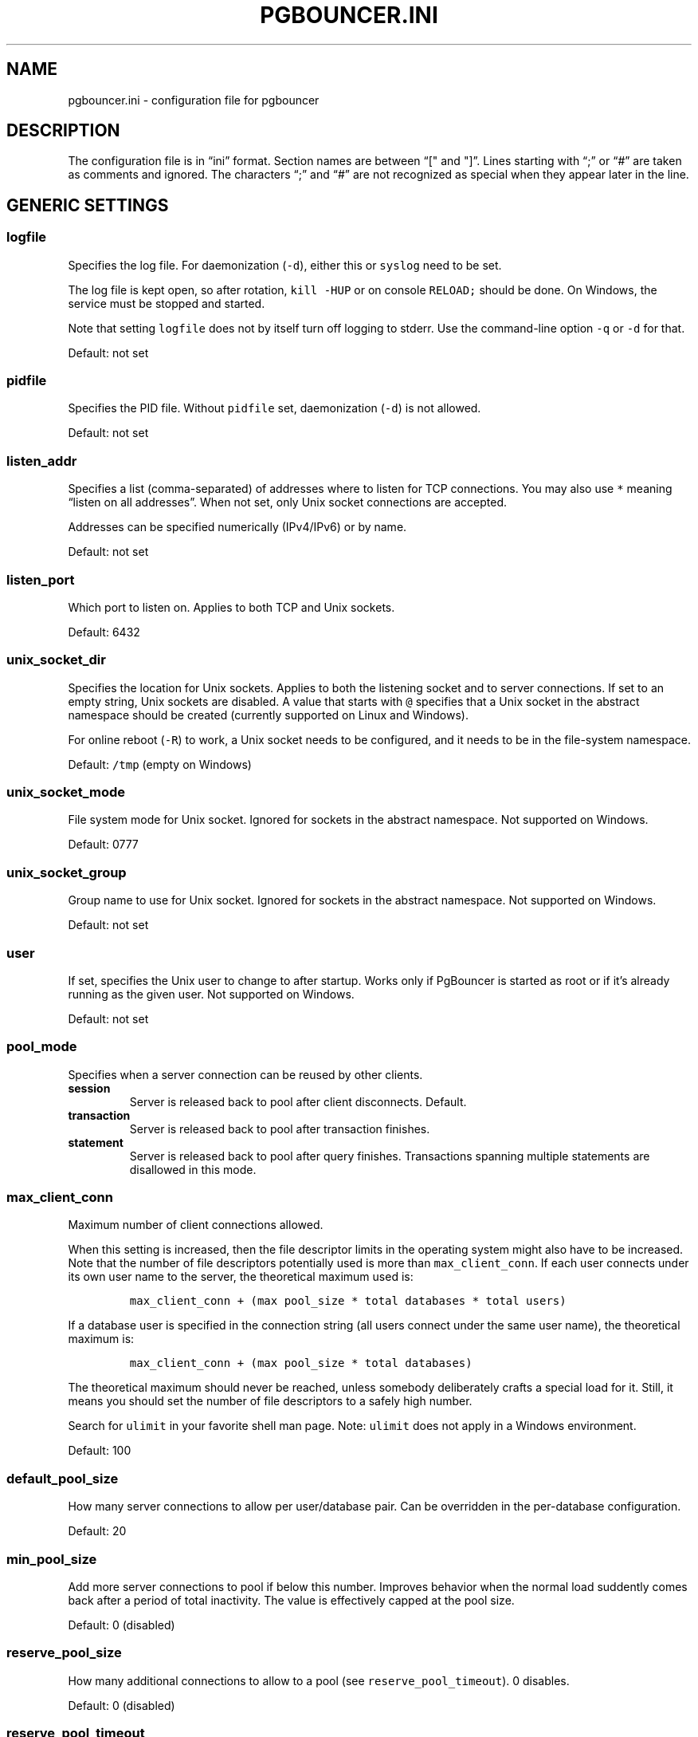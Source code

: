 .\" Automatically generated by Pandoc 2.5
.\"
.TH "PGBOUNCER.INI" "5" "" "1.20.1" "Databases"
.hy
.SH NAME
.PP
pgbouncer.ini \- configuration file for pgbouncer
.SH DESCRIPTION
.PP
The configuration file is in \[lq]ini\[rq] format.
Section names are between \[lq][\[dq] and \[dq]]\[rq].
Lines starting with \[lq];\[rq] or \[lq]#\[rq] are taken as comments and
ignored.
The characters \[lq];\[rq] and \[lq]#\[rq] are not recognized as special
when they appear later in the line.
.SH GENERIC SETTINGS
.SS logfile
.PP
Specifies the log file.
For daemonization (\f[C]\-d\f[R]), either this or \f[C]syslog\f[R] need
to be set.
.PP
The log file is kept open, so after rotation, \f[C]kill \-HUP\f[R] or on
console \f[C]RELOAD;\f[R] should be done.
On Windows, the service must be stopped and started.
.PP
Note that setting \f[C]logfile\f[R] does not by itself turn off logging
to stderr.
Use the command\-line option \f[C]\-q\f[R] or \f[C]\-d\f[R] for that.
.PP
Default: not set
.SS pidfile
.PP
Specifies the PID file.
Without \f[C]pidfile\f[R] set, daemonization (\f[C]\-d\f[R]) is not
allowed.
.PP
Default: not set
.SS listen_addr
.PP
Specifies a list (comma\-separated) of addresses where to listen for TCP
connections.
You may also use \f[C]*\f[R] meaning \[lq]listen on all addresses\[rq].
When not set, only Unix socket connections are accepted.
.PP
Addresses can be specified numerically (IPv4/IPv6) or by name.
.PP
Default: not set
.SS listen_port
.PP
Which port to listen on.
Applies to both TCP and Unix sockets.
.PP
Default: 6432
.SS unix_socket_dir
.PP
Specifies the location for Unix sockets.
Applies to both the listening socket and to server connections.
If set to an empty string, Unix sockets are disabled.
A value that starts with \f[C]\[at]\f[R] specifies that a Unix socket in
the abstract namespace should be created (currently supported on Linux
and Windows).
.PP
For online reboot (\f[C]\-R\f[R]) to work, a Unix socket needs to be
configured, and it needs to be in the file\-system namespace.
.PP
Default: \f[C]/tmp\f[R] (empty on Windows)
.SS unix_socket_mode
.PP
File system mode for Unix socket.
Ignored for sockets in the abstract namespace.
Not supported on Windows.
.PP
Default: 0777
.SS unix_socket_group
.PP
Group name to use for Unix socket.
Ignored for sockets in the abstract namespace.
Not supported on Windows.
.PP
Default: not set
.SS user
.PP
If set, specifies the Unix user to change to after startup.
Works only if PgBouncer is started as root or if it\[cq]s already
running as the given user.
Not supported on Windows.
.PP
Default: not set
.SS pool_mode
.PP
Specifies when a server connection can be reused by other clients.
.TP
.B session
Server is released back to pool after client disconnects.
Default.
.TP
.B transaction
Server is released back to pool after transaction finishes.
.TP
.B statement
Server is released back to pool after query finishes.
Transactions spanning multiple statements are disallowed in this mode.
.SS max_client_conn
.PP
Maximum number of client connections allowed.
.PP
When this setting is increased, then the file descriptor limits in the
operating system might also have to be increased.
Note that the number of file descriptors potentially used is more than
\f[C]max_client_conn\f[R].
If each user connects under its own user name to the server, the
theoretical maximum used is:
.IP
.nf
\f[C]
max_client_conn + (max pool_size * total databases * total users)
\f[R]
.fi
.PP
If a database user is specified in the connection string (all users
connect under the same user name), the theoretical maximum is:
.IP
.nf
\f[C]
max_client_conn + (max pool_size * total databases)
\f[R]
.fi
.PP
The theoretical maximum should never be reached, unless somebody
deliberately crafts a special load for it.
Still, it means you should set the number of file descriptors to a
safely high number.
.PP
Search for \f[C]ulimit\f[R] in your favorite shell man page.
Note: \f[C]ulimit\f[R] does not apply in a Windows environment.
.PP
Default: 100
.SS default_pool_size
.PP
How many server connections to allow per user/database pair.
Can be overridden in the per\-database configuration.
.PP
Default: 20
.SS min_pool_size
.PP
Add more server connections to pool if below this number.
Improves behavior when the normal load suddently comes back after a
period of total inactivity.
The value is effectively capped at the pool size.
.PP
Default: 0 (disabled)
.SS reserve_pool_size
.PP
How many additional connections to allow to a pool (see
\f[C]reserve_pool_timeout\f[R]).
0 disables.
.PP
Default: 0 (disabled)
.SS reserve_pool_timeout
.PP
If a client has not been serviced in this time, use additional
connections from the reserve pool.
0 disables.
[seconds]
.PP
Default: 5.0
.SS max_db_connections
.PP
Do not allow more than this many server connections per database
(regardless of user).
This considers the PgBouncer database that the client has connected to,
not the PostgreSQL database of the outgoing connection.
.PP
This can also be set per database in the \f[C][databases]\f[R] section.
.PP
Note that when you hit the limit, closing a client connection to one
pool will not immediately allow a server connection to be established
for another pool, because the server connection for the first pool is
still open.
Once the server connection closes (due to idle timeout), a new server
connection will immediately be opened for the waiting pool.
.PP
Default: 0 (unlimited)
.SS max_user_connections
.PP
Do not allow more than this many server connections per user (regardless
of database).
This considers the PgBouncer user that is associated with a pool, which
is either the user specified for the server connection or in absence of
that the user the client has connected as.
.PP
This can also be set per user in the \f[C][users]\f[R] section.
.PP
Note that when you hit the limit, closing a client connection to one
pool will not immediately allow a server connection to be established
for another pool, because the server connection for the first pool is
still open.
Once the server connection closes (due to idle timeout), a new server
connection will immediately be opened for the waiting pool.
.PP
Default: 0 (unlimited)
.SS server_round_robin
.PP
By default, PgBouncer reuses server connections in LIFO (last\-in,
first\-out) manner, so that few connections get the most load.
This gives best performance if you have a single server serving a
database.
But if there is a round\-robin system behind a database address (TCP,
DNS, or host list), then it is better if PgBouncer also uses connections
in that manner, thus achieving uniform load.
.PP
Default: 0
.SS track_extra_parameters
.PP
By default, PgBouncer tracks \f[C]client_encoding\f[R],
\f[C]datestyle\f[R], \f[C]timezone\f[R],
\f[C]standard_conforming_strings\f[R] and \f[C]application_name\f[R]
parameters per client.
To allow other parameters to be tracked, they can be specified here, so
that PgBouncer knows that they should be maintained in the client
variable cache and restored in the server whenever the client becomes
active.
.PP
If you need to specify multiple values, use a comma\-separated list
(e.g.
\f[C]default_transaction_readonly, IntervalStyle\f[R])
.PP
Note: Most parameters cannot be tracked this way.
The only parameters that can be tracked are ones that Postgres reports
to the client.
Postgres has an official list of parameters that it reports to the
client (https://www.postgresql.org/docs/15/protocol-flow.html#PROTOCOL-ASYNC).
Postgres extensions can change this list though, they can add parameters
themselves that they also report, and they can start reporting already
existing paremeters that Postgres does not report.
Notably Citus 12.0+ causes Postgres to also report
\f[C]search_path\f[R].
.PP
The postgres protocol allows specifying parameters settings, both
direcly as a parameter in the startup packet, or inside the
\f[C]options\f[R] startup
packet (https://www.postgresql.org/docs/current/libpq-connect.html#LIBPQ-CONNECT-OPTIONS).
Parameters specified using both of these methods are supported by
\f[C]track_extra_parameters\f[R].
However, it\[cq]s not possible to include \f[C]options\f[R] itself in
\f[C]track_extra_parameters\f[R], only the parameters contained in
\f[C]options\f[R].
.PP
Default: IntervalStyle
.SS ignore_startup_parameters
.PP
By default, PgBouncer allows only parameters it can keep track of in
startup packets: \f[C]client_encoding\f[R], \f[C]datestyle\f[R],
\f[C]timezone\f[R] and \f[C]standard_conforming_strings\f[R].
All others parameters will raise an error.
To allow others parameters, they can be specified here, so that
PgBouncer knows that they are handled by the admin and it can ignore
them.
.PP
If you need to specify multiple values, use a comma\-separated list
(e.g.
\f[C]options,extra_float_digits\f[R])
.PP
The postgres protocol allows specifying parameters settings, both
direcly as a parameter in the startup packet, or inside the
\f[C]options\f[R] startup
packet (https://www.postgresql.org/docs/current/libpq-connect.html#LIBPQ-CONNECT-OPTIONS).
Parameters specified using both of these methods are supported by
\f[C]ignore_startup_parameters\f[R].
It\[cq]s even possible to include \f[C]options\f[R] itself in
\f[C]track_extra_parameters\f[R], which results in any unkown parameters
contained inside \f[C]options\f[R] to be ignored.
.PP
Default: empty
.SS peer_id
.PP
The peer id used to identify this PgBouncer process in a group of
PgBouncer processes that are peered together.
The \f[C]peer_id\f[R] value should be unique within a group of peered
PgBouncer processes.
When set to 0 pgbouncer peering is disabled.
See the docs for the \f[C][peers]\f[R] section for more information.
The maximum value that can be used for the \f[C]peer_id\f[R] is 16383.
.PP
Default: 0
.SS disable_pqexec
.PP
Disable the Simple Query protocol (PQexec).
Unlike the Extended Query protocol, Simple Query allows multiple queries
in one packet, which allows some classes of SQL\-injection attacks.
Disabling it can improve security.
Obviously, this means only clients that exclusively use the Extended
Query protocol will stay working.
.PP
Default: 0
.SS application_name_add_host
.PP
Add the client host address and port to the application name setting set
on connection start.
This helps in identifying the source of bad queries etc.
This logic applies only at the start of a connection.
If \f[C]application_name\f[R] is later changed with \f[C]SET\f[R],
PgBouncer does not change it again.
.PP
Default: 0
.SS conffile
.PP
Show location of current config file.
Changing it will make PgBouncer use another config file for next
\f[C]RELOAD\f[R] / \f[C]SIGHUP\f[R].
.PP
Default: file from command line
.SS service_name
.PP
Used on win32 service registration.
.PP
Default: \f[C]pgbouncer\f[R]
.SS job_name
.PP
Alias for \f[C]service_name\f[R].
.SS stats_period
.PP
Sets how often the averages shown in various \f[C]SHOW\f[R] commands are
updated and how often aggregated statistics are written to the log (but
see \f[C]log_stats\f[R]).
[seconds]
.PP
Default: 60
.SH AUTHENTICATION SETTINGS
.PP
PgBouncer handles its own client authentication and has its own database
of users.
These settings control this.
.SS auth_type
.PP
How to authenticate users.
.TP
.B cert
Client must connect over TLS connection with a valid client certificate.
The user name is then taken from the CommonName field from the
certificate.
.TP
.B md5
Use MD5\-based password check.
This is the default authentication method.
\f[C]auth_file\f[R] may contain both MD5\-encrypted and plain\-text
passwords.
If \f[C]md5\f[R] is configured and a user has a SCRAM secret, then SCRAM
authentication is used automatically instead.
.TP
.B scram\-sha\-256
Use password check with SCRAM\-SHA\-256.
\f[C]auth_file\f[R] has to contain SCRAM secrets or plain\-text
passwords.
.TP
.B plain
The clear\-text password is sent over the wire.
Deprecated.
.TP
.B trust
No authentication is done.
The user name must still exist in \f[C]auth_file\f[R].
.TP
.B any
Like the \f[C]trust\f[R] method, but the user name given is ignored.
Requires that all databases are configured to log in as a specific user.
Additionally, the console database allows any user to log in as admin.
.TP
.B hba
The actual authentication type is loaded from \f[C]auth_hba_file\f[R].
This allows different authentication methods for different access paths,
for example: connections over Unix socket use the \f[C]peer\f[R] auth
method, connections over TCP must use TLS.
.TP
.B pam
PAM is used to authenticate users, \f[C]auth_file\f[R] is ignored.
This method is not compatible with databases using the
\f[C]auth_user\f[R] option.
The service name reported to PAM is \[lq]pgbouncer\[rq].
\f[C]pam\f[R] is not supported in the HBA configuration file.
.SS auth_hba_file
.PP
HBA configuration file to use when \f[C]auth_type\f[R] is \f[C]hba\f[R].
.PP
Default: not set
.SS auth_file
.PP
The name of the file to load user names and passwords from.
See section Authentication file format below about details.
.PP
Most authentication types (see above) require that either
\f[C]auth_file\f[R] or \f[C]auth_user\f[R] be set; otherwise there would
be no users defined.
.PP
Default: not set
.SS auth_user
.PP
If \f[C]auth_user\f[R] is set, then any user not specified in
\f[C]auth_file\f[R] will be queried through the \f[C]auth_query\f[R]
query from pg_shadow in the database, using \f[C]auth_user\f[R].
The password of \f[C]auth_user\f[R] will be taken from
\f[C]auth_file\f[R].
(If the \f[C]auth_user\f[R] does not require a password then it does not
need to be defined in \f[C]auth_file\f[R].)
.PP
Direct access to pg_shadow requires admin rights.
It\[cq]s preferable to use a non\-superuser that calls a SECURITY
DEFINER function instead.
.PP
Default: not set
.SS auth_query
.PP
Query to load user\[cq]s password from database.
.PP
Direct access to pg_shadow requires admin rights.
It\[cq]s preferable to use a non\-superuser that calls a SECURITY
DEFINER function instead.
.PP
Note that the query is run inside the target database.
So if a function is used, it needs to be installed into each database.
.PP
Default:
\f[C]SELECT usename, passwd FROM pg_shadow WHERE usename=$1\f[R]
.SS auth_dbname
.PP
Database name in the \f[C][database]\f[R] section to be used for
authentication purposes.
This option can be either global or overriden in the connection string
if this parameter is specified.
.SH LOG SETTINGS
.SS syslog
.PP
Toggles syslog on/off.
On Windows, the event log is used instead.
.PP
Default: 0
.SS syslog_ident
.PP
Under what name to send logs to syslog.
.PP
Default: \f[C]pgbouncer\f[R] (program name)
.SS syslog_facility
.PP
Under what facility to send logs to syslog.
Possibilities: \f[C]auth\f[R], \f[C]authpriv\f[R], \f[C]daemon\f[R],
\f[C]user\f[R], \f[C]local0\-7\f[R].
.PP
Default: \f[C]daemon\f[R]
.SS log_connections
.PP
Log successful logins.
.PP
Default: 1
.SS log_disconnections
.PP
Log disconnections with reasons.
.PP
Default: 1
.SS log_pooler_errors
.PP
Log error messages the pooler sends to clients.
.PP
Default: 1
.SS log_stats
.PP
Write aggregated statistics into the log, every \f[C]stats_period\f[R].
This can be disabled if external monitoring tools are used to grab the
same data from \f[C]SHOW\f[R] commands.
.PP
Default: 1
.SS verbose
.PP
Increase verbosity.
Mirrors the \[lq]\-v\[rq] switch on the command line.
For example, using \[lq]\-v \-v\[rq] on the command line is the same as
\f[C]verbose=2\f[R].
.PP
Default: 0
.SH CONSOLE ACCESS CONTROL
.SS admin_users
.PP
Comma\-separated list of database users that are allowed to connect and
run all commands on the console.
Ignored when \f[C]auth_type\f[R] is \f[C]any\f[R], in which case any
user name is allowed in as admin.
.PP
Default: empty
.SS stats_users
.PP
Comma\-separated list of database users that are allowed to connect and
run read\-only queries on the console.
That means all \f[C]SHOW\f[R] commands except \f[C]SHOW FDS\f[R].
.PP
Default: empty
.SH CONNECTION SANITY CHECKS, TIMEOUTS
.SS server_reset_query
.PP
Query sent to server on connection release, before making it available
to other clients.
At that moment no transaction is in progress, so the value should not
include \f[C]ABORT\f[R] or \f[C]ROLLBACK\f[R].
.PP
The query is supposed to clean any changes made to the database session
so that the next client gets the connection in a well\-defined state.
The default is \f[C]DISCARD ALL\f[R], which cleans everything, but that
leaves the next client no pre\-cached state.
It can be made lighter, e.g.\ \f[C]DEALLOCATE ALL\f[R] to just drop
prepared statements, if the application does not break when some state
is kept around.
.PP
When transaction pooling is used, the \f[C]server_reset_query\f[R] is
not used, because in that mode, clients must not use any session\-based
features, since each transaction ends up in a different connection and
thus gets a different session state.
.PP
Default: \f[C]DISCARD ALL\f[R]
.SS server_reset_query_always
.PP
Whether \f[C]server_reset_query\f[R] should be run in all pooling modes.
When this setting is off (default), the \f[C]server_reset_query\f[R]
will be run only in pools that are in sessions\-pooling mode.
Connections in transaction\-pooling mode should not have any need for a
reset query.
.PP
This setting is for working around broken setups that run applications
that use session features over a transaction\-pooled PgBouncer.
It changes non\-deterministic breakage to deterministic breakage:
Clients always lose their state after each transaction.
.PP
Default: 0
.SS server_check_delay
.PP
How long to keep released connections available for immediate re\-use,
without running \f[C]server_check_query\f[R] on it.
If 0 then the check is always run.
.PP
Default: 30.0
.SS server_check_query
.PP
Simple do\-nothing query to check if the server connection is alive.
.PP
If an empty string, then sanity checking is disabled.
.PP
Default: \f[C]select 1\f[R]
.SS server_fast_close
.PP
Disconnect a server in session pooling mode immediately or after the end
of the current transaction if it is in \[lq]close_needed\[rq] mode (set
by \f[C]RECONNECT\f[R], \f[C]RELOAD\f[R] that changes connection
settings, or DNS change), rather than waiting for the session end.
In statement or transaction pooling mode, this has no effect since that
is the default behavior there.
.PP
If because of this setting a server connection is closed before the end
of the client session, the client connection is also closed.
This ensures that the client notices that the session has been
interrupted.
.PP
This setting makes connection configuration changes take effect sooner
if session pooling and long\-running sessions are used.
The downside is that client sessions are liable to be interrupted by a
configuration change, so client applications will need logic to
reconnect and reestablish session state.
But note that no transactions will be lost, because running transactions
are not interrupted, only idle sessions.
.PP
Default: 0
.SS server_lifetime
.PP
The pooler will close an unused (not currently linked to any client
connection) server connection that has been connected longer than this.
Setting it to 0 means the connection is to be used only once, then
closed.
[seconds]
.PP
Default: 3600.0
.SS server_idle_timeout
.PP
If a server connection has been idle more than this many seconds it will
be closed.
If 0 then this timeout is disabled.
[seconds]
.PP
Default: 600.0
.SS server_connect_timeout
.PP
If connection and login don\[cq]t finish in this amount of time, the
connection will be closed.
[seconds]
.PP
Default: 15.0
.SS server_login_retry
.PP
If login to the server failed, because of failure to connect or from
authentication, the pooler waits this much before retrying to connect.
During the waiting interval, new clients trying to connect to the
failing server will get an error immediately without another connection
attempt.
[seconds]
.PP
The purpose of this behavior is that clients don\[cq]t unnecessarily
queue up waiting for a server connection to become available if the
server is not working.
However, it also means that if a server is momentarily failing, for
example during a restart or if the configuration was erroneous, then it
will take at least this long until the pooler will consider connecting
to it again.
Planned events such as restarts should normally be managed using the
\f[C]PAUSE\f[R] command to avoid this.
.PP
Default: 15.0
.SS client_login_timeout
.PP
If a client connects but does not manage to log in in this amount of
time, it will be disconnected.
Mainly needed to avoid dead connections stalling \f[C]SUSPEND\f[R] and
thus online restart.
[seconds]
.PP
Default: 60.0
.SS autodb_idle_timeout
.PP
If the automatically created (via \[dq]*\[dq]) database pools have been
unused this many seconds, they are freed.
The negative aspect of that is that their statistics are also forgotten.
[seconds]
.PP
Default: 3600.0
.SS dns_max_ttl
.PP
How long DNS lookups can be cached.
The actual DNS TTL is ignored.
[seconds]
.PP
Default: 15.0
.SS dns_nxdomain_ttl
.PP
How long DNS errors and NXDOMAIN DNS lookups can be cached.
[seconds]
.PP
Default: 15.0
.SS dns_zone_check_period
.PP
Period to check if a zone serial has changed.
.PP
PgBouncer can collect DNS zones from host names (everything after first
dot) and then periodically check if the zone serial changes.
If it notices changes, all host names under that zone are looked up
again.
If any host IP changes, its connections are invalidated.
.PP
Works only with UDNS and c\-ares backends (\f[C]configure\f[R] option
\f[C]\-\-with\-udns\f[R] or \f[C]\-\-with\-cares\f[R]).
.PP
Default: 0.0 (disabled)
.SS resolv_conf
.PP
The location of a custom \f[C]resolv.conf\f[R] file.
This is to allow specifying custom DNS servers and perhaps other name
resolution options, independent of the global operating system
configuration.
.PP
Requires evdns (>= 2.0.3) or c\-ares (>= 1.15.0) backend.
.PP
The parsing of the file is done by the DNS backend library, not
PgBouncer, so see the library\[cq]s documentation for details on allowed
syntax and directives.
.PP
Default: empty (use operating system defaults)
.SH TLS SETTINGS
.SS client_tls_sslmode
.PP
TLS mode to use for connections from clients.
TLS connections are disabled by default.
When enabled, \f[C]client_tls_key_file\f[R] and
\f[C]client_tls_cert_file\f[R] must be also configured to set up the key
and certificate PgBouncer uses to accept client connections.
.TP
.B disable
Plain TCP.
If client requests TLS, it\[cq]s ignored.
Default.
.TP
.B allow
If client requests TLS, it is used.
If not, plain TCP is used.
If the client presents a client certificate, it is not validated.
.TP
.B prefer
Same as \f[C]allow\f[R].
.TP
.B require
Client must use TLS.
If not, the client connection is rejected.
If the client presents a client certificate, it is not validated.
.TP
.B verify\-ca
Client must use TLS with valid client certificate.
.TP
.B verify\-full
Same as \f[C]verify\-ca\f[R].
.SS client_tls_key_file
.PP
Private key for PgBouncer to accept client connections.
.PP
Default: not set
.SS client_tls_cert_file
.PP
Certificate for private key.
Clients can validate it.
.PP
Default: not set
.SS client_tls_ca_file
.PP
Root certificate file to validate client certificates.
.PP
Default: not set
.SS client_tls_protocols
.PP
Which TLS protocol versions are allowed.
Allowed values: \f[C]tlsv1.0\f[R], \f[C]tlsv1.1\f[R], \f[C]tlsv1.2\f[R],
\f[C]tlsv1.3\f[R].
Shortcuts: \f[C]all\f[R] (tlsv1.0,tlsv1.1,tlsv1.2,tlsv1.3),
\f[C]secure\f[R] (tlsv1.2,tlsv1.3), \f[C]legacy\f[R] (all).
.PP
Default: \f[C]secure\f[R]
.SS client_tls_ciphers
.PP
Allowed TLS ciphers, in OpenSSL syntax.
Shortcuts: \f[C]default\f[R]/\f[C]secure\f[R],
\f[C]compat\f[R]/\f[C]legacy\f[R], \f[C]insecure\f[R]/\f[C]all\f[R],
\f[C]normal\f[R], \f[C]fast\f[R].
.PP
Only connections using TLS version 1.2 and lower are affected.
There is currently no setting that controls the cipher choices used by
TLS version 1.3 connections.
.PP
Default: \f[C]fast\f[R]
.SS client_tls_ecdhcurve
.PP
Elliptic Curve name to use for ECDH key exchanges.
.PP
Allowed values: \f[C]none\f[R] (DH is disabled), \f[C]auto\f[R]
(256\-bit ECDH), curve name
.PP
Default: \f[C]auto\f[R]
.SS client_tls_dheparams
.PP
DHE key exchange type.
.PP
Allowed values: \f[C]none\f[R] (DH is disabled), \f[C]auto\f[R]
(2048\-bit DH), \f[C]legacy\f[R] (1024\-bit DH)
.PP
Default: \f[C]auto\f[R]
.SS server_tls_sslmode
.PP
TLS mode to use for connections to PostgreSQL servers.
The default mode is \f[C]prefer\f[R].
.TP
.B disable
Plain TCP.
TLS is not even requested from the server.
.TP
.B allow
FIXME: if server rejects plain, try TLS?
.TP
.B prefer
TLS connection is always requested first from PostgreSQL.
If refused, the connection will be established over plain TCP.
Server certificate is not validated.
Default
.TP
.B require
Connection must go over TLS.
If server rejects it, plain TCP is not attempted.
Server certificate is not validated.
.TP
.B verify\-ca
Connection must go over TLS and server certificate must be valid
according to \f[C]server_tls_ca_file\f[R].
Server host name is not checked against certificate.
.TP
.B verify\-full
Connection must go over TLS and server certificate must be valid
according to \f[C]server_tls_ca_file\f[R].
Server host name must match certificate information.
.SS server_tls_ca_file
.PP
Root certificate file to validate PostgreSQL server certificates.
.PP
Default: not set
.SS server_tls_key_file
.PP
Private key for PgBouncer to authenticate against PostgreSQL server.
.PP
Default: not set
.SS server_tls_cert_file
.PP
Certificate for private key.
PostgreSQL server can validate it.
.PP
Default: not set
.SS server_tls_protocols
.PP
Which TLS protocol versions are allowed.
Allowed values: \f[C]tlsv1.0\f[R], \f[C]tlsv1.1\f[R], \f[C]tlsv1.2\f[R],
\f[C]tlsv1.3\f[R].
Shortcuts: \f[C]all\f[R] (tlsv1.0,tlsv1.1,tlsv1.2,tlsv1.3),
\f[C]secure\f[R] (tlsv1.2,tlsv1.3), \f[C]legacy\f[R] (all).
.PP
Default: \f[C]secure\f[R]
.SS server_tls_ciphers
.PP
Allowed TLS ciphers, in OpenSSL syntax.
Shortcuts: \f[C]default\f[R]/\f[C]secure\f[R],
\f[C]compat\f[R]/\f[C]legacy\f[R], \f[C]insecure\f[R]/\f[C]all\f[R],
\f[C]normal\f[R], \f[C]fast\f[R].
.PP
Only connections using TLS version 1.2 and lower are affected.
There is currently no setting that controls the cipher choices used by
TLS version 1.3 connections.
.PP
Default: \f[C]fast\f[R]
.SH DANGEROUS TIMEOUTS
.PP
Setting the following timeouts can cause unexpected errors.
.SS query_timeout
.PP
Queries running longer than that are canceled.
This should be used only with a slightly smaller server\-side
\f[C]statement_timeout\f[R], to apply only for network problems.
[seconds]
.PP
Default: 0.0 (disabled)
.SS query_wait_timeout
.PP
Maximum time queries are allowed to spend waiting for execution.
If the query is not assigned to a server during that time, the client is
disconnected.
0 disables.
If this is disabled, clients will be queued indefinitely.
[seconds]
.PP
This setting is used to prevent unresponsive servers from grabbing up
connections.
It also helps when the server is down or rejects connections for any
reason.
.PP
Default: 120.0
.SS cancel_wait_timeout
.PP
Maximum time cancellation requests are allowed to spend waiting for
execution.
If the cancel request is not assigned to a server during that time, the
client is disconnected.
0 disables.
If this is disabled, cancel requests will be queued indefinitely.
[seconds]
.PP
This setting is used to prevent a client locking up when a cancel cannot
be forwarded due to the server being down.
.PP
Default: 10.0
.SS client_idle_timeout
.PP
Client connections idling longer than this many seconds are closed.
This should be larger than the client\-side connection lifetime
settings, and only used for network problems.
[seconds]
.PP
Default: 0.0 (disabled)
.SS idle_transaction_timeout
.PP
If a client has been in \[lq]idle in transaction\[rq] state longer, it
will be disconnected.
[seconds]
.PP
Default: 0.0 (disabled)
.SS suspend_timeout
.PP
How long to wait for buffer flush during \f[C]SUSPEND\f[R] or reboot
(\f[C]\-R\f[R]).
A connection is dropped if the flush does not succeed.
[seconds]
.PP
Default: 10
.SH LOW\-LEVEL NETWORK SETTINGS
.SS pkt_buf
.PP
Internal buffer size for packets.
Affects size of TCP packets sent and general memory usage.
Actual libpq packets can be larger than this, so no need to set it
large.
.PP
Default: 4096
.SS max_packet_size
.PP
Maximum size for PostgreSQL packets that PgBouncer allows through.
One packet is either one query or one result set row.
The full result set can be larger.
.PP
Default: 2147483647
.SS listen_backlog
.PP
Backlog argument for listen(2).
Determines how many new unanswered connection attempts are kept in the
queue.
When the queue is full, further new connections are dropped.
.PP
Default: 128
.SS sbuf_loopcnt
.PP
How many times to process data on one connection, before proceeding.
Without this limit, one connection with a big result set can stall
PgBouncer for a long time.
One loop processes one \f[C]pkt_buf\f[R] amount of data.
0 means no limit.
.PP
Default: 5
.SS so_reuseport
.PP
Specifies whether to set the socket option \f[C]SO_REUSEPORT\f[R] on TCP
listening sockets.
On some operating systems, this allows running multiple PgBouncer
instances on the same host listening on the same port and having the
kernel distribute the connections automatically.
This option is a way to get PgBouncer to use more CPU cores.
(PgBouncer is single\-threaded and uses one CPU core per instance.)
.PP
The behavior in detail depends on the operating system kernel.
As of this writing, this setting has the desired effect on (sufficiently
recent versions of) Linux, DragonFlyBSD, and FreeBSD.
(On FreeBSD, it applies the socket option \f[C]SO_REUSEPORT_LB\f[R]
instead.) Some other operating systems support the socket option but it
won\[cq]t have the desired effect: It will allow multiple processes to
bind to the same port but only one of them will get the connections.
See your operating system\[cq]s setsockopt() documentation for details.
.PP
On systems that don\[cq]t support the socket option at all, turning this
setting on will result in an error.
.PP
Each PgBouncer instance on the same host needs different settings for at
least \f[C]unix_socket_dir\f[R] and \f[C]pidfile\f[R], as well as
\f[C]logfile\f[R] if that is used.
Also note that if you make use of this option, you can no longer connect
to a specific PgBouncer instance via TCP/IP, which might have
implications for monitoring and metrics collection.
.PP
To make sure query cancellations keep working, you should set up
PgBouncer peering between the different PgBouncer processes.
For details look at docs for the \f[C]peer_id\f[R] configuration option
and the \f[C]peers\f[R] configuration section.
There\[cq]s also an example that uses peering and so_reuseport in the
example section of these docs.
.PP
Default: 0
.SS tcp_defer_accept
.PP
Sets the \f[C]TCP_DEFER_ACCEPT\f[R] socket option; see
\f[C]man 7 tcp\f[R] for details.
(This is a Boolean option: 1 means enabled.
The actual value set if enabled is currently hardcoded to 45 seconds.)
.PP
This is currently only supported on Linux.
.PP
Default: 1 on Linux, otherwise 0
.SS tcp_socket_buffer
.PP
Default: not set
.SS tcp_keepalive
.PP
Turns on basic keepalive with OS defaults.
.PP
On Linux, the system defaults are tcp_keepidle=7200, tcp_keepintvl=75,
tcp_keepcnt=9.
They are probably similar on other operating systems.
.PP
Default: 1
.SS tcp_keepcnt
.PP
Default: not set
.SS tcp_keepidle
.PP
Default: not set
.SS tcp_keepintvl
.PP
Default: not set
.SS tcp_user_timeout
.PP
Sets the \f[C]TCP_USER_TIMEOUT\f[R] socket option.
This specifies the maximum amount of time in milliseconds that
transmitted data may remain unacknowledged before the TCP connection is
forcibly closed.
If set to 0, then operating system\[cq]s default is used.
.PP
This is currently only supported on Linux.
.PP
Default: 0
.SH SECTION [DATABASES]
.PP
The section \f[C][databases]\f[R] defines the names of the databases
that clients of PgBouncer can connect to and specifies where those
connections will be routed.
The section contains key=value lines like
.IP
.nf
\f[C]
dbname = connection string
\f[R]
.fi
.PP
where the key will be taken as a database name and the value as a
connection string, consisting of key=value pairs of connection
parameters, described below (similar to libpq, but the actual libpq is
not used and the set of available features is different).
Example:
.IP
.nf
\f[C]
foodb = host=host1.example.com port=5432
bardb = host=localhost dbname=bazdb
\f[R]
.fi
.PP
The database name can contain characters \f[C]_0\-9A\-Za\-z\f[R] without
quoting.
Names that contain other characters need to be quoted with standard SQL
identifier quoting: double quotes, with \[dq]\[dq] for a single instance
of a double quote.
.PP
The database name \[lq]pgbouncer\[rq] is reserved for the admin console
and cannot be used as a key here.
.PP
\[dq]*\[dq] acts as a fallback database: If the exact name does not
exist, its value is taken as connection string for the requested
database.
For example, if there is an entry (and no other overriding entries)
.IP
.nf
\f[C]
* = host=foo
\f[R]
.fi
.PP
then a connection to PgBouncer specifying a database \[lq]bar\[rq] will
effectively behave as if an entry
.IP
.nf
\f[C]
bar = host=foo dbname=bar
\f[R]
.fi
.PP
exists (taking advantage of the default for \f[C]dbname\f[R] being the
client\-side database name; see below).
.PP
Such automatically created database entries are cleaned up if they stay
idle longer than the time specified by the \f[C]autodb_idle_timeout\f[R]
parameter.
.SS dbname
.PP
Destination database name.
.PP
Default: same as client\-side database name
.SS host
.PP
Host name or IP address to connect to.
Host names are resolved at connection time, the result is cached per
\f[C]dns_max_ttl\f[R] parameter.
When a host name\[cq]s resolution changes, existing server connections
are automatically closed when they are released (according to the
pooling mode), and new server connections immediately use the new
resolution.
If DNS returns several results, they are used in a round\-robin manner.
.PP
If the value begins with \f[C]/\f[R], then a Unix socket in the
file\-system namespace is used.
If the value begins with \f[C]\[at]\f[R], then a Unix socket in the
abstract namespace is used.
.PP
A comma\-separated list of host names or addresses can be specified.
In that case, connections are made in a round\-robin manner.
(If a host list contains host names that in turn resolve via DNS to
multiple addresses, the round\-robin systems operate independently.
This is an implementation dependency that is subject to change.) Note
that in a list, all hosts must be available at all times: There are no
mechanisms to skip unreachable hosts or to select only available hosts
from a list or similar.
(This is different from what a host list in libpq means.) Also note that
this only affects how the destinations of new connections are chosen.
See also the setting \f[C]server_round_robin\f[R] for how clients are
assigned to already established server connections.
.PP
Examples:
.IP
.nf
\f[C]
host=localhost
host=127.0.0.1
host=2001:0db8:85a3:0000:0000:8a2e:0370:7334
host=/var/run/postgresql
host=192.168.0.1,192.168.0.2,192.168.0.3
\f[R]
.fi
.PP
Default: not set, meaning to use a Unix socket
.SS port
.PP
Default: 5432
.SS user
.PP
If \f[C]user=\f[R] is set, all connections to the destination database
will be done with the specified user, meaning that there will be only
one pool for this database.
.PP
Otherwise, PgBouncer logs into the destination database with the client
user name, meaning that there will be one pool per user.
.SS password
.PP
If no password is specified here, the password from the
\f[C]auth_file\f[R] or \f[C]auth_query\f[R] will be used.
.SS auth_user
.PP
Override of the global \f[C]auth_user\f[R] setting, if specified.
.SS pool_size
.PP
Set the maximum size of pools for this database.
If not set, the \f[C]default_pool_size\f[R] is used.
.SS min_pool_size
.PP
Set the minimum pool size for this database.
If not set, the global \f[C]min_pool_size\f[R] is used.
.SS reserve_pool
.PP
Set additional connections for this database.
If not set, \f[C]reserve_pool_size\f[R] is used.
.SS connect_query
.PP
Query to be executed after a connection is established, but before
allowing the connection to be used by any clients.
If the query raises errors, they are logged but ignored otherwise.
.SS pool_mode
.PP
Set the pool mode specific to this database.
If not set, the default \f[C]pool_mode\f[R] is used.
.SS max_db_connections
.PP
Configure a database\-wide maximum (i.e.\ all pools within the database
will not have more than this many server connections).
.SS client_encoding
.PP
Ask specific \f[C]client_encoding\f[R] from server.
.SS datestyle
.PP
Ask specific \f[C]datestyle\f[R] from server.
.SS timezone
.PP
Ask specific \f[C]timezone\f[R] from server.
.SH SECTION [USERS]
.PP
This section contains key=value lines like
.IP
.nf
\f[C]
user1 = settings
\f[R]
.fi
.PP
where the key will be taken as a user name and the value as a list of
key=value pairs of configuration settings specific for this user.
Example:
.IP
.nf
\f[C]
user1 = pool_mode=session
\f[R]
.fi
.PP
Only a few settings are available here.
.SS pool_mode
.PP
Set the pool mode to be used for all connections from this user.
If not set, the database or default \f[C]pool_mode\f[R] is used.
.SS max_user_connections
.PP
Configure a maximum for the user (i.e.\ all pools with the user will not
have more than this many server connections).
.SH SECTION [PEERS]
.PP
The section \f[C][peers]\f[R] defines the peers that PgBouncer can
forward cancellation requests to and where those cancellation requests
will be routed.
.PP
PgBouncer processes can be peered together in a group by defining a
\f[C]peer_id\f[R] value and a \f[C][peers]\f[R] section in the configs
of all the PgBouncer processes.
These PgBouncer processes can then forward cancellations requests to the
process that it originated from.
This is needed to make cancellations work when multiple PgBouncer
processes (possibly on different servers) are behind the same TCP load
balancer.
Cancellation requests are sent over different TCP connections than the
query they are cancelling, so a TCP load balancer might send the
cancellation request connection to a different process than the one that
it was meant for.
By peering them these cancellation requests eventually end up at the
right process.
A more in\-depth explanation is provided in this recording of a
conference talk (https://www.youtube.com/watch?v=M585FfbboNA).
.PP
The section contains key=value lines like
.IP
.nf
\f[C]
peer_id = connection string
\f[R]
.fi
.PP
Where the key will be taken as a \f[C]peer_id\f[R] and the value as a
connection string, consisting of key=value pairs of connection
parameters, described below (similar to libpq, but the actual libpq is
not used and the set of available features is different).
Example:
.IP
.nf
\f[C]
1 = host=host1.example.com
2 = host=/tmp/pgbouncer\-2  port=5555
\f[R]
.fi
.PP
Note: For peering to work, the \f[C]peer_id\f[R] of each PgBouncer
process in the group must be unique within the peered group.
And the \f[C][peers]\f[R] section should contain entries for each of
those peer ids.
An example can be found in the examples section of these docs.
It \f[B]is\f[R] allowed, but not necessary, for the \f[C][peers]\f[R]
section to contain the \f[C]peer_id\f[R] of the PgBouncer that the
config is for.
Such an entry will be ignored, but it is allowed to config management
easy.
Because it allows using the exact same \f[C][peers]\f[R] section for
multiple configs.
.SS host
.PP
Host name or IP address to connect to.
Host names are resolved at connection time, the result is cached per
\f[C]dns_max_ttl\f[R] parameter.
If DNS returns several results, they are used in a round\-robin manner.
But in general it\[cq]s not recommended to use a hostname that resolves
to multiple IPs, because then the cancel request might still be
forwarded to the wrong node and it would need to be forwarded again
(which is only allowed up to three times).
.PP
If the value begins with \f[C]/\f[R], then a Unix socket in the
file\-system namespace is used.
If the value begins with \f[C]\[at]\f[R], then a Unix socket in the
abstract namespace is used.
.PP
Examples:
.IP
.nf
\f[C]
host=localhost
host=127.0.0.1
host=2001:0db8:85a3:0000:0000:8a2e:0370:7334
host=/var/run/pgbouncer\-1
\f[R]
.fi
.SS port
.PP
Default: 6432
.SS pool_size
.PP
Set the maximum number of cancel requests that can be in flight to the
peer at the same time.
It\[cq]s quite normal for cancel requests to arrive in bursts, e.g.
when the backing Postgres server slow or down.
So it\[cq]s important for \f[C]pool_size\f[R] to not be so low that it
cannot handle these bursts.
.PP
If not set, the \f[C]default_pool_size\f[R] is used.
.SH INCLUDE DIRECTIVE
.PP
The PgBouncer configuration file can contain include directives, which
specify another configuration file to read and process.
This allows splitting the configuration file into physically separate
parts.
The include directives look like this:
.IP
.nf
\f[C]
%include filename
\f[R]
.fi
.PP
If the file name is not an absolute path, it is taken as relative to the
current working directory.
.SH AUTHENTICATION FILE FORMAT
.PP
This section describes the format of the file specified by the
\f[C]auth_file\f[R] setting.
It is a text file in the following format:
.IP
.nf
\f[C]
\[dq]username1\[dq] \[dq]password\[dq] ...
\[dq]username2\[dq] \[dq]md5abcdef012342345\[dq] ...
\[dq]username2\[dq] \[dq]SCRAM\-SHA\-256$<iterations>:<salt>$<storedkey>:<serverkey>\[dq]
\f[R]
.fi
.PP
There should be at least 2 fields, surrounded by double quotes.
The first field is the user name and the second is either a plain\-text,
a MD5\-hashed password, or a SCRAM secret.
PgBouncer ignores the rest of the line.
Double quotes in a field value can be escaped by writing two double
quotes.
.PP
PostgreSQL MD5\-hashed password format:
.IP
.nf
\f[C]
\[dq]md5\[dq] + md5(password + username)
\f[R]
.fi
.PP
So user \f[C]admin\f[R] with password \f[C]1234\f[R] will have
MD5\-hashed password \f[C]md545f2603610af569b6155c45067268c6b\f[R].
.PP
PostgreSQL SCRAM secret format:
.IP
.nf
\f[C]
SCRAM\-SHA\-256$<iterations>:<salt>$<storedkey>:<serverkey>
\f[R]
.fi
.PP
See the PostgreSQL documentation and RFC 5803 for details on this.
.PP
The passwords or secrets stored in the authentication file serve two
purposes.
First, they are used to verify the passwords of incoming client
connections, if a password\-based authentication method is configured.
Second, they are used as the passwords for outgoing connections to the
backend server, if the backend server requires password\-based
authentication (unless the password is specified directly in the
database\[cq]s connection string).
The latter works if the password is stored in plain text or MD5\-hashed.
SCRAM secrets can only be used for logging into a server if the client
authentication also uses SCRAM, the PgBouncer database definition does
not specify a user name, and the SCRAM secrets are identical in
PgBouncer and the PostgreSQL server (same salt and iterations, not
merely the same password).
This is due to an inherent security property of SCRAM: The stored SCRAM
secret cannot by itself be used for deriving login credentials.
.PP
The authentication file can be written by hand, but it\[cq]s also useful
to generate it from some other list of users and passwords.
See \f[C]./etc/mkauth.py\f[R] for a sample script to generate the
authentication file from the \f[C]pg_shadow\f[R] system table.
Alternatively, use \f[C]auth_query\f[R] instead of \f[C]auth_file\f[R]
to avoid having to maintain a separate authentication file.
.SH HBA FILE FORMAT
.PP
The location of the HBA file is specified by the setting
\f[C]auth_hba_file\f[R].
It is only used if \f[C]auth_type\f[R] is set to \f[C]hba\f[R].
.PP
The file follows the format of the PostgreSQL \f[C]pg_hba.conf\f[R] file
(see <https://www.postgresql.org/docs/current/auth-pg-hba-conf.html>).
.IP \[bu] 2
Supported record types: \f[C]local\f[R], \f[C]host\f[R],
\f[C]hostssl\f[R], \f[C]hostnossl\f[R].
.IP \[bu] 2
Database field: Supports \f[C]all\f[R], \f[C]sameuser\f[R],
\f[C]\[at]file\f[R], multiple names.
Not supported: \f[C]replication\f[R], \f[C]samerole\f[R],
\f[C]samegroup\f[R].
.IP \[bu] 2
User name field: Supports \f[C]all\f[R], \f[C]\[at]file\f[R], multiple
names.
Not supported: \f[C]+groupname\f[R].
.IP \[bu] 2
Address field: Supports IPv4, IPv6.
Not supported: DNS names, domain prefixes.
.IP \[bu] 2
Auth\-method field: Only methods supported by PgBouncer\[cq]s
\f[C]auth_type\f[R] are supported, plus \f[C]peer\f[R] and
\f[C]reject\f[R], but except \f[C]any\f[R] and \f[C]pam\f[R], which only
work globally.
User name map (\f[C]map=\f[R]) parameter is not supported.
.SH EXAMPLES
.PP
Small example configuration:
.IP
.nf
\f[C]
[databases]
template1 = host=localhost dbname=template1 auth_user=someuser

[pgbouncer]
pool_mode = session
listen_port = 6432
listen_addr = localhost
auth_type = md5
auth_file = users.txt
logfile = pgbouncer.log
pidfile = pgbouncer.pid
admin_users = someuser
stats_users = stat_collector
\f[R]
.fi
.PP
Database examples:
.IP
.nf
\f[C]
[databases]

; foodb over Unix socket
foodb =

; redirect bardb to bazdb on localhost
bardb = host=localhost dbname=bazdb

; access to destination database will go with single user
forcedb = host=localhost port=300 user=baz password=foo client_encoding=UNICODE datestyle=ISO
\f[R]
.fi
.PP
Example of a secure function for \f[C]auth_query\f[R]:
.IP
.nf
\f[C]
CREATE OR REPLACE FUNCTION pgbouncer.user_lookup(in i_username text, out uname text, out phash text)
RETURNS record AS $$
BEGIN
    SELECT usename, passwd FROM pg_catalog.pg_shadow
    WHERE usename = i_username INTO uname, phash;
    RETURN;
END;
$$ LANGUAGE plpgsql SECURITY DEFINER;
REVOKE ALL ON FUNCTION pgbouncer.user_lookup(text) FROM public, pgbouncer;
GRANT EXECUTE ON FUNCTION pgbouncer.user_lookup(text) TO pgbouncer;
\f[R]
.fi
.PP
Example configs for 2 peered PgBouncer processes to create a multi\-core
PgBouncer setup using \f[C]so_reuseport\f[R].
The config for the first process:
.IP
.nf
\f[C]
[databases]
postgres = host=localhost dbname=postgres

[peers]
1 = host=/tmp/pgbouncer1
2 = host=/tmp/pgbouncer2

[pgbouncer]
listen_addr=127.0.0.1
auth_file=auth_file.conf
so_reuseport=1
unix_socket_dir=/tmp/pgbouncer1
peer_id=1
\f[R]
.fi
.PP
The config for the second process:
.IP
.nf
\f[C]
[databases]
postgres = host=localhost dbname=postgres

[peers]
1 = host=/tmp/pgbouncer1
2 = host=/tmp/pgbouncer2

[pgbouncer]
listen_addr=127.0.0.1
auth_file=auth_file.conf
so_reuseport=1
; only unix_socket_dir and peer_id are different
unix_socket_dir=/tmp/pgbouncer2
peer_id=2
\f[R]
.fi
.SH SEE ALSO
.PP
pgbouncer(1) \- man page for general usage, console commands
.PP
<https://www.pgbouncer.org/>
